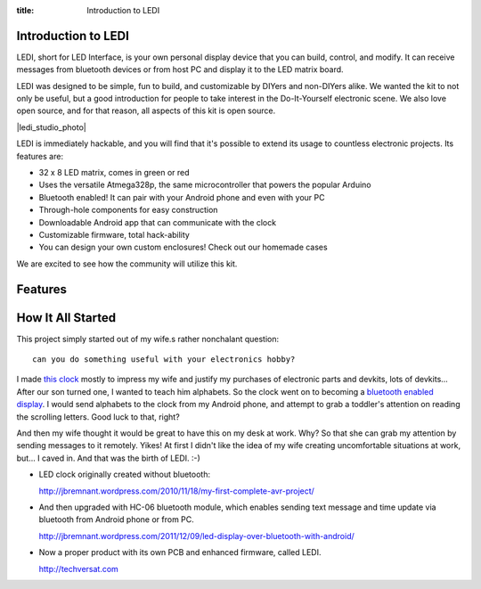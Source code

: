 :title: Introduction to LEDI
.. :type: page
.. :parent_id: 2

Introduction to LEDI
====================

LEDI, short for LED Interface, is your own personal display device that you can
build, control, and modify. It can receive messages from bluetooth 
devices or from host PC and display it to the LED matrix board.

LEDI was designed to be simple, fun to build, and customizable by DIYers and
non-DIYers alike. We wanted the kit to not only be useful, but a good introduction
for people to take interest in the Do-It-Yourself electronic scene.
We also love open source, and for that reason, all aspects of this kit is open source.

|ledi_studio_photo|

LEDI is immediately hackable, and you will find that it's possible to extend its
usage to countless electronic projects. Its features are:

* 32 x 8 LED matrix, comes in green or red
* Uses the versatile Atmega328p, the same microcontroller that powers the popular Arduino
* Bluetooth enabled! It can pair with your Android phone and even with your PC
* Through-hole components for easy construction
* Downloadable Android app that can communicate with the clock
* Customizable firmware, total hack-ability
* You can design your own custom enclosures! Check out our homemade cases

We are excited to see how the community will utilize this kit.


Features
========



How It All Started
==================

This project simply started out of my wife.s rather nonchalant question::

  can you do something useful with your electronics hobby?

I made `this clock <http://hackaday.com/2010/09/22/matrix-clock-is-a-breadboarding-win/>`_
mostly to impress my wife and justify my purchases of electronic parts and devkits,
lots of devkits... After our son turned one, I wanted to teach him alphabets. So the clock
went on to becoming a `bluetooth enabled display <http://jbremnant.wordpress.com/2011/12/09/led-display-over-bluetooth-with-android/>`_.
I would send alphabets to the clock from my Android phone, and attempt to 
grab a toddler's attention on reading the scrolling letters. Good luck to that, right?


And then my wife thought it would be great to have this on my desk at work. 
Why? So that she can grab my attention by sending messages to it remotely. Yikes! 
At first I didn't like the idea of my wife creating uncomfortable situations at 
work, but... I caved in. And that was the birth of LEDI.  :-)


* LED clock originally created without bluetooth:

  http://jbremnant.wordpress.com/2010/11/18/my-first-complete-avr-project/

* And then upgraded with HC-06 bluetooth module, which enables sending text message
  and time update via bluetooth from Android phone or from PC.

  http://jbremnant.wordpress.com/2011/12/09/led-display-over-bluetooth-with-android/

* Now a proper product with its own PCB and enhanced firmware, called LEDI.

  http://techversat.com


.. |ledi_studio_photo| image:: /nas/docs/techversat/web/product_img/DSC_0085.JPG
   :uploaded-scale20: http://techversat.com/wp-content/uploads/DSC_0085-scale20.jpg
   :uploaded: http://techversat.com/wp-content/uploads/DSC_0085.jpg
   :scale: 20
.. :align: left



